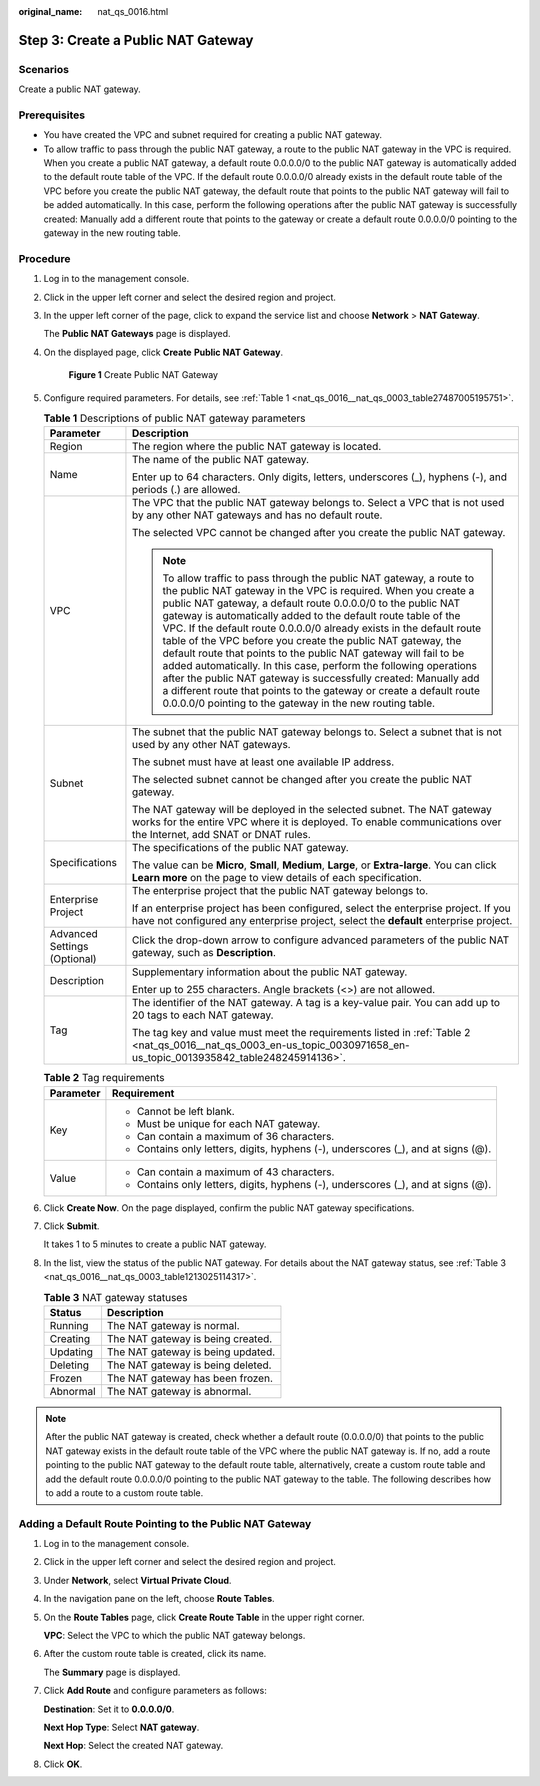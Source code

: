 :original_name: nat_qs_0016.html

.. _nat_qs_0016:

Step 3: Create a Public NAT Gateway
===================================

Scenarios
---------

Create a public NAT gateway.

Prerequisites
-------------

-  You have created the VPC and subnet required for creating a public NAT gateway.
-  To allow traffic to pass through the public NAT gateway, a route to the public NAT gateway in the VPC is required. When you create a public NAT gateway, a default route 0.0.0.0/0 to the public NAT gateway is automatically added to the default route table of the VPC. If the default route 0.0.0.0/0 already exists in the default route table of the VPC before you create the public NAT gateway, the default route that points to the public NAT gateway will fail to be added automatically. In this case, perform the following operations after the public NAT gateway is successfully created: Manually add a different route that points to the gateway or create a default route 0.0.0.0/0 pointing to the gateway in the new routing table.

Procedure
---------

#. Log in to the management console.

#. Click |image1| in the upper left corner and select the desired region and project.

#. In the upper left corner of the page, click |image2| to expand the service list and choose **Network** > **NAT Gateway**.

   The **Public NAT Gateways** page is displayed.

#. On the displayed page, click **Create** **Public NAT Gateway**.


   .. figure:: /_static/images/en-us_image_0000002115710945.png
      :alt: **Figure 1** Create Public NAT Gateway

      **Figure 1** Create Public NAT Gateway

#. Configure required parameters. For details, see :ref:`Table 1 <nat_qs_0016__nat_qs_0003_table27487005195751>`.

   .. _nat_qs_0016__nat_qs_0003_table27487005195751:

   .. table:: **Table 1** Descriptions of public NAT gateway parameters

      +-----------------------------------+---------------------------------------------------------------------------------------------------------------------------------------------------------------------------------------------------------------------------------------------------------------------------------------------------------------------------------------------------------------------------------------------------------------------------------------------------------------------------------------------------------------------------------------------------------------------------------------------------------------------------------------------------------------------------------------------------------------------------------------------------------------+
      | Parameter                         | Description                                                                                                                                                                                                                                                                                                                                                                                                                                                                                                                                                                                                                                                                                                                                                   |
      +===================================+===============================================================================================================================================================================================================================================================================================================================================================================================================================================================================================================================================================================================================================================================================================================================================================+
      | Region                            | The region where the public NAT gateway is located.                                                                                                                                                                                                                                                                                                                                                                                                                                                                                                                                                                                                                                                                                                           |
      +-----------------------------------+---------------------------------------------------------------------------------------------------------------------------------------------------------------------------------------------------------------------------------------------------------------------------------------------------------------------------------------------------------------------------------------------------------------------------------------------------------------------------------------------------------------------------------------------------------------------------------------------------------------------------------------------------------------------------------------------------------------------------------------------------------------+
      | Name                              | The name of the public NAT gateway.                                                                                                                                                                                                                                                                                                                                                                                                                                                                                                                                                                                                                                                                                                                           |
      |                                   |                                                                                                                                                                                                                                                                                                                                                                                                                                                                                                                                                                                                                                                                                                                                                               |
      |                                   | Enter up to 64 characters. Only digits, letters, underscores (_), hyphens (-), and periods (.) are allowed.                                                                                                                                                                                                                                                                                                                                                                                                                                                                                                                                                                                                                                                   |
      +-----------------------------------+---------------------------------------------------------------------------------------------------------------------------------------------------------------------------------------------------------------------------------------------------------------------------------------------------------------------------------------------------------------------------------------------------------------------------------------------------------------------------------------------------------------------------------------------------------------------------------------------------------------------------------------------------------------------------------------------------------------------------------------------------------------+
      | VPC                               | The VPC that the public NAT gateway belongs to. Select a VPC that is not used by any other NAT gateways and has no default route.                                                                                                                                                                                                                                                                                                                                                                                                                                                                                                                                                                                                                             |
      |                                   |                                                                                                                                                                                                                                                                                                                                                                                                                                                                                                                                                                                                                                                                                                                                                               |
      |                                   | The selected VPC cannot be changed after you create the public NAT gateway.                                                                                                                                                                                                                                                                                                                                                                                                                                                                                                                                                                                                                                                                                   |
      |                                   |                                                                                                                                                                                                                                                                                                                                                                                                                                                                                                                                                                                                                                                                                                                                                               |
      |                                   | .. note::                                                                                                                                                                                                                                                                                                                                                                                                                                                                                                                                                                                                                                                                                                                                                     |
      |                                   |                                                                                                                                                                                                                                                                                                                                                                                                                                                                                                                                                                                                                                                                                                                                                               |
      |                                   |    To allow traffic to pass through the public NAT gateway, a route to the public NAT gateway in the VPC is required. When you create a public NAT gateway, a default route 0.0.0.0/0 to the public NAT gateway is automatically added to the default route table of the VPC. If the default route 0.0.0.0/0 already exists in the default route table of the VPC before you create the public NAT gateway, the default route that points to the public NAT gateway will fail to be added automatically. In this case, perform the following operations after the public NAT gateway is successfully created: Manually add a different route that points to the gateway or create a default route 0.0.0.0/0 pointing to the gateway in the new routing table. |
      +-----------------------------------+---------------------------------------------------------------------------------------------------------------------------------------------------------------------------------------------------------------------------------------------------------------------------------------------------------------------------------------------------------------------------------------------------------------------------------------------------------------------------------------------------------------------------------------------------------------------------------------------------------------------------------------------------------------------------------------------------------------------------------------------------------------+
      | Subnet                            | The subnet that the public NAT gateway belongs to. Select a subnet that is not used by any other NAT gateways.                                                                                                                                                                                                                                                                                                                                                                                                                                                                                                                                                                                                                                                |
      |                                   |                                                                                                                                                                                                                                                                                                                                                                                                                                                                                                                                                                                                                                                                                                                                                               |
      |                                   | The subnet must have at least one available IP address.                                                                                                                                                                                                                                                                                                                                                                                                                                                                                                                                                                                                                                                                                                       |
      |                                   |                                                                                                                                                                                                                                                                                                                                                                                                                                                                                                                                                                                                                                                                                                                                                               |
      |                                   | The selected subnet cannot be changed after you create the public NAT gateway.                                                                                                                                                                                                                                                                                                                                                                                                                                                                                                                                                                                                                                                                                |
      |                                   |                                                                                                                                                                                                                                                                                                                                                                                                                                                                                                                                                                                                                                                                                                                                                               |
      |                                   | The NAT gateway will be deployed in the selected subnet. The NAT gateway works for the entire VPC where it is deployed. To enable communications over the Internet, add SNAT or DNAT rules.                                                                                                                                                                                                                                                                                                                                                                                                                                                                                                                                                                   |
      +-----------------------------------+---------------------------------------------------------------------------------------------------------------------------------------------------------------------------------------------------------------------------------------------------------------------------------------------------------------------------------------------------------------------------------------------------------------------------------------------------------------------------------------------------------------------------------------------------------------------------------------------------------------------------------------------------------------------------------------------------------------------------------------------------------------+
      | Specifications                    | The specifications of the public NAT gateway.                                                                                                                                                                                                                                                                                                                                                                                                                                                                                                                                                                                                                                                                                                                 |
      |                                   |                                                                                                                                                                                                                                                                                                                                                                                                                                                                                                                                                                                                                                                                                                                                                               |
      |                                   | The value can be **Micro**, **Small**, **Medium**, **Large**, or **Extra-large**. You can click **Learn more** on the page to view details of each specification.                                                                                                                                                                                                                                                                                                                                                                                                                                                                                                                                                                                             |
      +-----------------------------------+---------------------------------------------------------------------------------------------------------------------------------------------------------------------------------------------------------------------------------------------------------------------------------------------------------------------------------------------------------------------------------------------------------------------------------------------------------------------------------------------------------------------------------------------------------------------------------------------------------------------------------------------------------------------------------------------------------------------------------------------------------------+
      | Enterprise Project                | The enterprise project that the public NAT gateway belongs to.                                                                                                                                                                                                                                                                                                                                                                                                                                                                                                                                                                                                                                                                                                |
      |                                   |                                                                                                                                                                                                                                                                                                                                                                                                                                                                                                                                                                                                                                                                                                                                                               |
      |                                   | If an enterprise project has been configured, select the enterprise project. If you have not configured any enterprise project, select the **default** enterprise project.                                                                                                                                                                                                                                                                                                                                                                                                                                                                                                                                                                                    |
      +-----------------------------------+---------------------------------------------------------------------------------------------------------------------------------------------------------------------------------------------------------------------------------------------------------------------------------------------------------------------------------------------------------------------------------------------------------------------------------------------------------------------------------------------------------------------------------------------------------------------------------------------------------------------------------------------------------------------------------------------------------------------------------------------------------------+
      | Advanced Settings (Optional)      | Click the drop-down arrow to configure advanced parameters of the public NAT gateway, such as **Description**.                                                                                                                                                                                                                                                                                                                                                                                                                                                                                                                                                                                                                                                |
      +-----------------------------------+---------------------------------------------------------------------------------------------------------------------------------------------------------------------------------------------------------------------------------------------------------------------------------------------------------------------------------------------------------------------------------------------------------------------------------------------------------------------------------------------------------------------------------------------------------------------------------------------------------------------------------------------------------------------------------------------------------------------------------------------------------------+
      | Description                       | Supplementary information about the public NAT gateway.                                                                                                                                                                                                                                                                                                                                                                                                                                                                                                                                                                                                                                                                                                       |
      |                                   |                                                                                                                                                                                                                                                                                                                                                                                                                                                                                                                                                                                                                                                                                                                                                               |
      |                                   | Enter up to 255 characters. Angle brackets (<>) are not allowed.                                                                                                                                                                                                                                                                                                                                                                                                                                                                                                                                                                                                                                                                                              |
      +-----------------------------------+---------------------------------------------------------------------------------------------------------------------------------------------------------------------------------------------------------------------------------------------------------------------------------------------------------------------------------------------------------------------------------------------------------------------------------------------------------------------------------------------------------------------------------------------------------------------------------------------------------------------------------------------------------------------------------------------------------------------------------------------------------------+
      | Tag                               | The identifier of the NAT gateway. A tag is a key-value pair. You can add up to 20 tags to each NAT gateway.                                                                                                                                                                                                                                                                                                                                                                                                                                                                                                                                                                                                                                                  |
      |                                   |                                                                                                                                                                                                                                                                                                                                                                                                                                                                                                                                                                                                                                                                                                                                                               |
      |                                   | The tag key and value must meet the requirements listed in :ref:`Table 2 <nat_qs_0016__nat_qs_0003_en-us_topic_0030971658_en-us_topic_0013935842_table248245914136>`.                                                                                                                                                                                                                                                                                                                                                                                                                                                                                                                                                                                         |
      +-----------------------------------+---------------------------------------------------------------------------------------------------------------------------------------------------------------------------------------------------------------------------------------------------------------------------------------------------------------------------------------------------------------------------------------------------------------------------------------------------------------------------------------------------------------------------------------------------------------------------------------------------------------------------------------------------------------------------------------------------------------------------------------------------------------+

   .. _nat_qs_0016__nat_qs_0003_en-us_topic_0030971658_en-us_topic_0013935842_table248245914136:

   .. table:: **Table 2** Tag requirements

      +-----------------------------------+-----------------------------------------------------------------------------------+
      | Parameter                         | Requirement                                                                       |
      +===================================+===================================================================================+
      | Key                               | -  Cannot be left blank.                                                          |
      |                                   | -  Must be unique for each NAT gateway.                                           |
      |                                   | -  Can contain a maximum of 36 characters.                                        |
      |                                   | -  Contains only letters, digits, hyphens (-), underscores (_), and at signs (@). |
      +-----------------------------------+-----------------------------------------------------------------------------------+
      | Value                             | -  Can contain a maximum of 43 characters.                                        |
      |                                   | -  Contains only letters, digits, hyphens (-), underscores (_), and at signs (@). |
      +-----------------------------------+-----------------------------------------------------------------------------------+

#. Click **Create Now**. On the page displayed, confirm the public NAT gateway specifications.

#. Click **Submit**.

   It takes 1 to 5 minutes to create a public NAT gateway.

#. In the list, view the status of the public NAT gateway. For details about the NAT gateway status, see :ref:`Table 3 <nat_qs_0016__nat_qs_0003_table1213025114317>`.

   .. _nat_qs_0016__nat_qs_0003_table1213025114317:

   .. table:: **Table 3** NAT gateway statuses

      ======== =================================
      Status   Description
      ======== =================================
      Running  The NAT gateway is normal.
      Creating The NAT gateway is being created.
      Updating The NAT gateway is being updated.
      Deleting The NAT gateway is being deleted.
      Frozen   The NAT gateway has been frozen.
      Abnormal The NAT gateway is abnormal.
      ======== =================================

.. note::

   After the public NAT gateway is created, check whether a default route (0.0.0.0/0) that points to the public NAT gateway exists in the default route table of the VPC where the public NAT gateway is. If no, add a route pointing to the public NAT gateway to the default route table, alternatively, create a custom route table and add the default route 0.0.0.0/0 pointing to the public NAT gateway to the table. The following describes how to add a route to a custom route table.

Adding a Default Route Pointing to the Public NAT Gateway
---------------------------------------------------------

#. Log in to the management console.

#. Click |image3| in the upper left corner and select the desired region and project.

#. Under **Network**, select **Virtual Private Cloud**.

#. In the navigation pane on the left, choose **Route Tables**.

#. On the **Route Tables** page, click **Create Route Table** in the upper right corner.

   **VPC**: Select the VPC to which the public NAT gateway belongs.

#. After the custom route table is created, click its name.

   The **Summary** page is displayed.

#. Click **Add Route** and configure parameters as follows:

   **Destination**: Set it to **0.0.0.0/0**.

   **Next Hop Type**: Select **NAT gateway**.

   **Next Hop**: Select the created NAT gateway.

#. Click **OK**.

.. |image1| image:: /_static/images/en-us_image_0141273034.png
.. |image2| image:: /_static/images/en-us_image_0000002021410433.png
.. |image3| image:: /_static/images/en-us_image_0141273034.png

